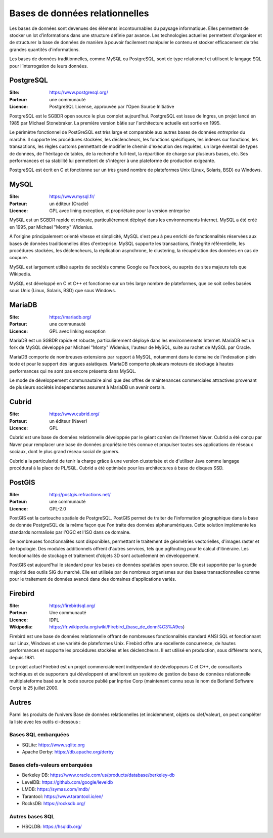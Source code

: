Bases de données relationnelles
===============================

Les bases de données sont devenues des éléments incontournables du paysage informatique. Elles permettent de stocker un lot d’informations dans une structure définie par avance. Les technologies actuelles permettent d'organiser et de structurer la base de données de manière à pouvoir facilement manipuler le contenu et stocker efficacement de très grandes quantités d'informations.

Les bases de données traditionnelles, comme MySQL ou PostgreSQL, sont de type relationnel et utilisent le langage SQL pour l’interrogation de leurs données.


PostgreSQL
----------

:Site: https://www.postgresql.org/
:Porteur: une communauté
:Licence: PostgreSQL License, approuvée par l'Open Source Initiative

PostgreSQL est le SGBDR open source le plus complet aujourd’hui. PostgreSQL est issue de Ingres, un projet lancé en 1985 par Michael Stonebraker. La première version bâtie sur l'architecture actuelle est sortie en 1995.

Le périmètre fonctionnel de PostGreSQL est très large et comparable aux autres bases de données *entreprise* du marché. Il supporte les procédures stockées, les déclencheurs, les fonctions spécifiques, les indexes sur fonctions, les transactions, les règles customs permettant de modifier le chemin d'exécution des requêtes, un large éventail de types de données, de l'héritage de tables, de la recherche full-text, la répartition de charge sur plusieurs bases, etc. Ses performances et sa stabilité lui permettent de s'intégrer à une plateforme de production exigeante.

PostgreSQL est écrit en C et fonctionne sur un très grand nombre de plateformes Unix (Linux, Solaris, BSD) ou Windows.


MySQL
-----

:Site: https://www.mysql.fr/
:Porteur: un éditeur (Oracle)
:Licence: GPL avec lining exception, et propriétaire pour la version entreprise

MySQL est un SGBDR rapide et robuste, particulièrement déployé dans les environnements Internet. MySQL a été créé en 1995, par Michael "Monty" Widenius.

A l'origine principalement orienté vitesse et simplicité, MySQL s'est peu à peu enrichi de fonctionnalités réservées aux bases de données traditionnelles dites d'entreprise. MySQL supporte les transactions, l'intégrité référentielle, les procédures stockées, les déclencheurs, la réplication asynchrone, le clustering, la récupération des données en cas de coupure.

MySQL est largement utilisé auprès de sociétés comme Google ou Facebook, ou auprès de sites majeurs tels que Wikipedia.

MySQL est développé en C et C++ et fonctionne sur un très large nombre de plateformes, que ce soit celles basées sous Unix (Linux, Solaris, BSD) que sous Windows.


MariaDB
-------

:Site: https://mariadb.org/
:Porteur: une communauté
:Licence: GPL avec linking exception

MariaDB est un SGBDR rapide et robuste, particulièrement déployé dans les environnements Internet. MariaDB est un fork de MySQL développé par Michael "Monty" Widenius, l'auteur de MySQL, suite au rachet de MySQL par Oracle.

MariaDB comporte de nombreuses extensions par rapport à MySQL, notamment dans le domaine de l'indexation plein texte et pour le support des langues asiatiques. MariaDB comporte plusieurs moteurs de stockage à hautes performances qui ne sont pas encore présents dans MySQL.

Le mode de développement communautaire ainsi que des offres de maintenances commerciales attractives provenant de plusieurs sociétés independantes assurent à MariaDB un avenir certain.


Cubrid
------

:Site: https://www.cubrid.org/
:Porteur: un éditeur (Naver)
:Licence: GPL

Cubrid est une base de données relationnelle développée par le géant coréen de l'Internet Naver. Cubrid a été conçu par Naver pour remplacer une base de données propriétaire très connue et propulser toutes ses applications de réseaux sociaux, dont le plus grand réseau social de gamers.

Cubrid a la particularité de tenir la charge grâce à une version clusterisée et de d'utiliser Java comme langage procédural à la place de PL/SQL. Cubrid a été optimisée pour les architectures à base de disques SSD.


PostGIS
-------

:Site: http://postgis.refractions.net/
:Porteur: une communauté
:Licence: GPL-2.0

PostGIS est la cartouche spatiale de PostgreSQL. PostGIS permet de traiter de l'information géographique dans la base de donnée PostgreSQL de la même façon que l'on traite des données alphanumériques. Cette solution implémente les standards normalisés par l'OGC et l'ISO dans ce domaine.

De nombreuses fonctionnalités sont disponibles, permettant le traitement de géométries vectorielles, d'images raster et de topologie. Des modules additionnels offrent d'autres services, tels que pgRouting pour le calcul d'itinéraire. Les fonctionnalités de stockage et traitement d'objets 3D sont actuellement en développement.

PostGIS est aujourd'hui le standard pour les bases de données spatiales open source. Elle est supportée par la grande majorité des outils SIG du marché. Elle est utilisée par de nombreux organismes sur des bases transactionnelles comme pour le traitement de données avancé dans des domaines d'applications variés.

Firebird
--------

:Site: https://firebirdsql.org/
:Porteur: Une communauté
:Licence: IDPL
:Wikipedia: https://fr.wikipedia.org/wiki/Firebird_(base_de_donn%C3%A9es)

Firebird est une base de données relationnelle offrant de nombreuses fonctionnalités standard ANSI SQL et fonctionnant sur Linux, Windows et une variété de plateformes Unix. Firebird offre une excellente concurrence, de hautes performances et supporte les procédures stockées et les déclencheurs. Il est utilisé en production, sous différents noms, depuis 1981.

Le projet actuel Firebird est un projet commercialement indépendant de développeurs C et C++, de consultants techniques et de supporters qui développent et améliorent un système de gestion de base de données relationnelle multiplateforme basé sur le code source publié par Inprise Corp (maintenant connu sous le nom de Borland Software Corp) le 25 juillet 2000.


Autres
------

Parmi les produits de l’univers Base de données relationnelles (et incidemment, objets ou clef/valeur), on peut compléter la liste avec les outils ci-dessous :

Bases SQL embarquées
~~~~~~~~~~~~~~~~~~~~

- SQLite: https://www.sqlite.org
- Apache Derby: https://db.apache.org/derby

Bases clefs-valeurs embarquées
~~~~~~~~~~~~~~~~~~~~~~~~~~~~~~

- Berkeley DB: https://www.oracle.com/us/products/database/berkeley-db
- LevelDB: https://github.com/google/leveldb
- LMDB: https://symas.com/lmdb/
- Tarantool: https://www.tarantool.io/en/
- RocksDB: https://rocksdb.org/

Autres bases SQL
~~~~~~~~~~~~~~~~

- HSQLDB: https://hsqldb.org/

